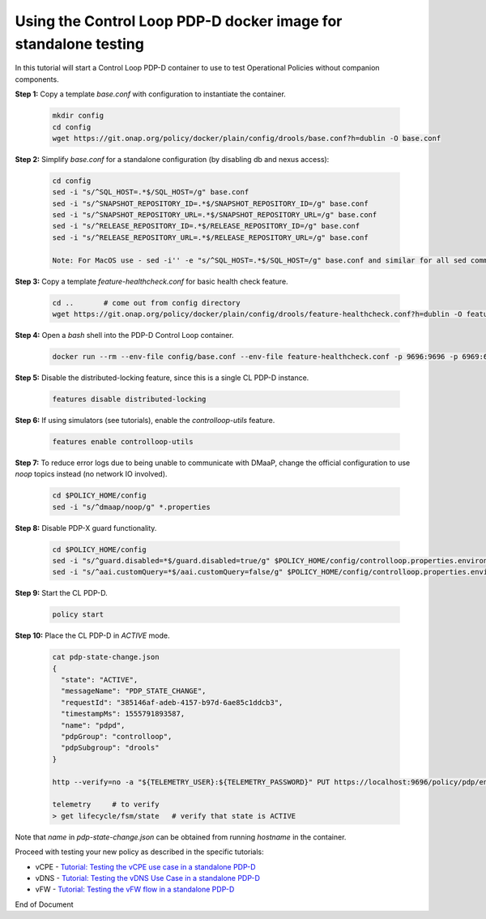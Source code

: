 
.. This work is licensed under a Creative Commons Attribution 4.0 International License.
.. http://creativecommons.org/licenses/by/4.0

***********************************************************************************************
Using the Control Loop PDP-D docker image for standalone testing
***********************************************************************************************

.. contents::
    :depth: 3

In this tutorial will start a Control Loop PDP-D container to use to test Operational Policies
without companion components.

**Step 1:** Copy a template *base.conf* with configuration to instantiate the container.

    .. code-block:: bash

        mkdir config
        cd config
        wget https://git.onap.org/policy/docker/plain/config/drools/base.conf?h=dublin -O base.conf


**Step 2:** Simplify *base.conf* for a standalone configuration (by disabling db and nexus access):

    .. code-block:: bash

        cd config
        sed -i "s/^SQL_HOST=.*$/SQL_HOST=/g" base.conf
        sed -i "s/^SNAPSHOT_REPOSITORY_ID=.*$/SNAPSHOT_REPOSITORY_ID=/g" base.conf
        sed -i "s/^SNAPSHOT_REPOSITORY_URL=.*$/SNAPSHOT_REPOSITORY_URL=/g" base.conf
        sed -i "s/^RELEASE_REPOSITORY_ID=.*$/RELEASE_REPOSITORY_ID=/g" base.conf
        sed -i "s/^RELEASE_REPOSITORY_URL=.*$/RELEASE_REPOSITORY_URL=/g" base.conf

        Note: For MacOS use - sed -i'' -e "s/^SQL_HOST=.*$/SQL_HOST=/g" base.conf and similar for all sed commands.

**Step 3:** Copy a template *feature-healthcheck.conf* for basic health check feature.

    .. code-block:: bash

        cd ..       # come out from config directory
        wget https://git.onap.org/policy/docker/plain/config/drools/feature-healthcheck.conf?h=dublin -O feature-healthcheck.conf

**Step 4:** Open a *bash* shell into the PDP-D Control Loop container.

    .. code-block:: bash

        docker run --rm --env-file config/base.conf --env-file feature-healthcheck.conf -p 9696:9696 -p 6969:6969 -it --name pdpd -h pdpd nexus3.onap.org:10001/onap/policy-pdpd-cl:1.4.1 bash

**Step 5:** Disable the distributed-locking feature, since this is a single CL PDP-D instance.

    .. code-block:: bash

        features disable distributed-locking

**Step 6:** If using simulators (see tutorials), enable the *controlloop-utils* feature.

    .. code-block:: bash

        features enable controlloop-utils

**Step 7:** To reduce error logs due to being unable to communicate with DMaaP, change the official configuration to use *noop* topics instead (no network IO involved).

    .. code-block:: bash

        cd $POLICY_HOME/config
        sed -i "s/^dmaap/noop/g" *.properties

**Step 8:** Disable PDP-X guard functionality.

    .. code-block:: bash

        cd $POLICY_HOME/config
        sed -i "s/^guard.disabled=*$/guard.disabled=true/g" $POLICY_HOME/config/controlloop.properties.environment
        sed -i "s/^aai.customQuery=*$/aai.customQuery=false/g" $POLICY_HOME/config/controlloop.properties.environment

**Step 9:** Start the CL PDP-D.

    .. code-block:: bash

        policy start

**Step 10:** Place the CL PDP-D in *ACTIVE* mode.

    .. code-block:: bash

        cat pdp-state-change.json
        {
          "state": "ACTIVE",
          "messageName": "PDP_STATE_CHANGE",
          "requestId": "385146af-adeb-4157-b97d-6ae85c1ddcb3",
          "timestampMs": 1555791893587,
          "name": "pdpd",
          "pdpGroup": "controlloop",
          "pdpSubgroup": "drools"
        }

        http --verify=no -a "${TELEMETRY_USER}:${TELEMETRY_PASSWORD}" PUT https://localhost:9696/policy/pdp/engine/topics/sources/noop/POLICY-PDP-PAP/events @pdp-state-change.json Content-Type:'text/plain'

        telemetry     # to verify
        > get lifecycle/fsm/state   # verify that state is ACTIVE

Note that *name* in *pdp-state-change.json* can be obtained from running *hostname* in the container.

Proceed with testing your new policy as described in the specific tutorials:

• vCPE - `Tutorial: Testing the vCPE use case in a standalone PDP-D <tutorial_vCPE.html>`_
• vDNS - `Tutorial: Testing the vDNS Use Case in a standalone PDP-D <tutorial_vDNS.html>`_
• vFW - `Tutorial: Testing the vFW flow in a standalone PDP-D <tutorial_vFW.html>`_

.. seealso:: To deploy a control loop in Eclipse from the control loop archetype template, refer to `Modifying the Release Template  <modAmsterTemplate.html>`_.


End of Document
